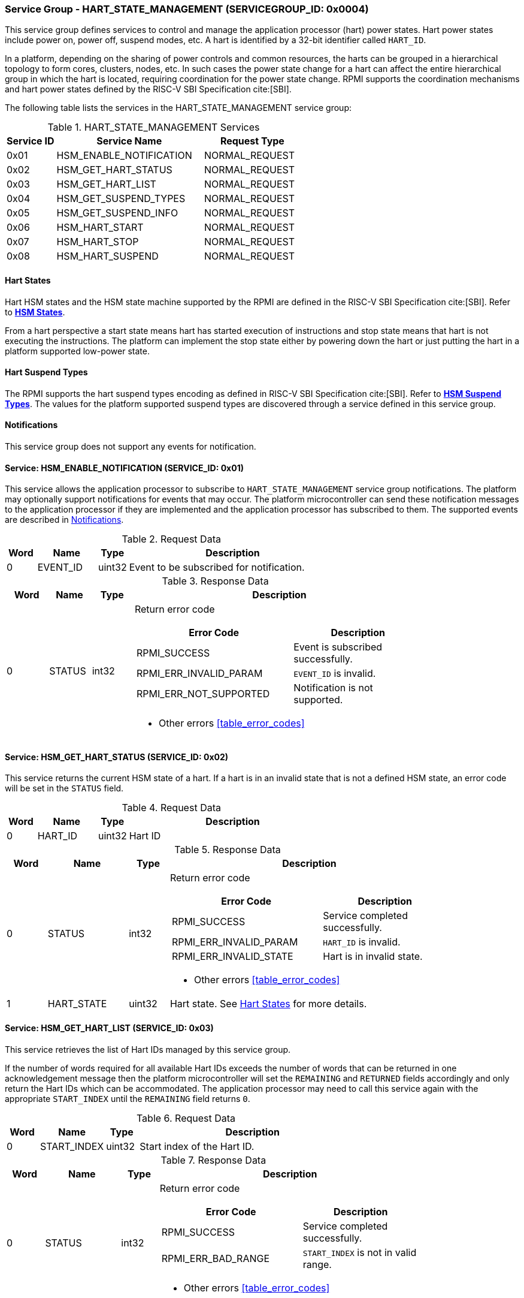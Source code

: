 :path: src/
:imagesdir: ../images

ifdef::rootpath[]
:imagesdir: {rootpath}{path}{imagesdir}
endif::rootpath[]

ifndef::rootpath[]
:rootpath: ./../
endif::rootpath[]

=== Service Group - HART_STATE_MANAGEMENT (SERVICEGROUP_ID: 0x0004)
This service group defines services to control and manage the application
processor (hart) power states. Hart power states include power on, power off,
suspend modes, etc. A hart is identified by a 32-bit identifier called `HART_ID`.

In a platform, depending on the sharing of power controls and common
resources, the harts can be grouped in a hierarchical topology to form cores,
clusters, nodes, etc. In such cases the power state change for a hart can affect
the entire hierarchical group in which the hart is located, requiring coordination
for the power state change. RPMI supports the coordination mechanisms and hart
power states defined by the RISC-V SBI Specification cite:[SBI].

The following table lists the services in the HART_STATE_MANAGEMENT service group:

[#table_hsm_services]
.HART_STATE_MANAGEMENT Services
[cols="1, 3, 2", width=100%, align="center", options="header"]
|===
| Service ID
| Service Name
| Request Type

| 0x01
| HSM_ENABLE_NOTIFICATION
| NORMAL_REQUEST

| 0x02
| HSM_GET_HART_STATUS
| NORMAL_REQUEST

| 0x03
| HSM_GET_HART_LIST
| NORMAL_REQUEST

| 0x04
| HSM_GET_SUSPEND_TYPES
| NORMAL_REQUEST

| 0x05
| HSM_GET_SUSPEND_INFO
| NORMAL_REQUEST

| 0x06
| HSM_HART_START
| NORMAL_REQUEST

| 0x07
| HSM_HART_STOP
| NORMAL_REQUEST

| 0x08
| HSM_HART_SUSPEND
| NORMAL_REQUEST

|===

[#section-hart-states]
==== Hart States
Hart HSM states and the HSM state machine supported by the RPMI
are defined in the RISC-V SBI Specification cite:[SBI]. Refer to
https://github.com/riscv-non-isa/riscv-sbi-doc/blob/master/src/ext-hsm.adoc#table_hsm_states[*HSM States*^].

From a hart perspective a start state means hart has started execution of
instructions and stop state means that hart is not executing the instructions.
The platform can implement the stop state either by powering down the hart or
just putting the hart in a platform supported low-power state.

[#section-hart-suspend-types]
==== Hart Suspend Types
The RPMI supports the hart suspend types encoding as defined in
RISC-V SBI Specification cite:[SBI].
Refer to https://github.com/riscv-non-isa/riscv-sbi-doc/blob/master/src/ext-hsm.adoc#table_hsm_hart_suspend_types[*HSM Suspend Types*^]. The values for the
platform supported suspend types are discovered through a service defined in
this service group.

[#hsm-notifications]
==== Notifications
This service group does not support any events for notification.

==== Service: HSM_ENABLE_NOTIFICATION (SERVICE_ID: 0x01)
This service allows the application processor to subscribe to `HART_STATE_MANAGEMENT`
service group notifications. The platform may optionally support notifications
for events that may occur. The platform microcontroller can send these
notification messages to the application processor if they are implemented and
the application processor has subscribed to them. The supported events are
described in <<hsm-notifications>>.

[#table_hsm_ennotification_request_data]
.Request Data
[cols="1, 2, 1, 7", width=100%, align="center", options="header"]
|===
| Word
| Name
| Type
| Description

| 0	
| EVENT_ID
| uint32
| Event to be subscribed for notification.
|===

[#table_hsm_ennotification_response_data]
.Response Data
[cols="1, 1, 1, 7a", width=100%, align="center", options="header"]
|===
| Word
| Name
| Type
| Description

| 0	
| STATUS
| int32
| Return error code
[cols="6,5a", options="header"]
!===
! Error Code
! Description

! RPMI_SUCCESS
! Event is subscribed successfully.

! RPMI_ERR_INVALID_PARAM
! `EVENT_ID` is invalid.

! RPMI_ERR_NOT_SUPPORTED
! Notification is not supported.
!===
- Other errors <<table_error_codes>>
|===

==== Service: HSM_GET_HART_STATUS (SERVICE_ID: 0x02)
This service returns the current HSM state of a hart. If a hart is in an
invalid state that is not a defined HSM state, an error code will be set
in the `STATUS` field.

[#table_hsm_gethartstatus_request_data]
.Request Data
[cols="1, 2, 1, 7", width=100%, align="center", options="header"]
|===
| Word	
| Name 		
| Type		
| Description

| 0	
| HART_ID	
| uint32	
| Hart ID
|===

[#table_hsm_gethartstatus_response_data]
.Response Data
[cols="1, 2, 1, 7a", width=100%, align="center", options="header"]
|===
| Word	
| Name 		
| Type		
| Description

| 0	
| STATUS	
| int32		
| Return error code
[cols="6,5a", options="header"]
!===
! Error Code 	
! Description

! RPMI_SUCCESS	
! Service completed successfully.

! RPMI_ERR_INVALID_PARAM
! `HART_ID` is invalid.

! RPMI_ERR_INVALID_STATE
! Hart is in invalid state.
!===
- Other errors <<table_error_codes>>

| 1	
| HART_STATE	
| uint32	| Hart state. See <<section-hart-states>> for more details.
|===

==== Service: HSM_GET_HART_LIST (SERVICE_ID: 0x03)
This service retrieves the list of Hart IDs managed by this service group.

If the number of words required for all available Hart IDs exceeds the number of
words that can be returned in one acknowledgement message then the platform
microcontroller will set the `REMAINING` and `RETURNED` fields accordingly and
only return the Hart IDs which can be accommodated. The application processor
may need to call this service again with the appropriate `START_INDEX` until the
`REMAINING` field returns `0`.

[#table_hsm_gethartlist_request_data]
.Request Data
[cols="1, 2, 1, 7", width=100%, align="center", options="header"]
|===
| Word	
| Name 		
| Type		
| Description

| 0	
| START_INDEX	
| uint32	
| Start index of the Hart ID.
|===

[#table_hsm_gethartlist_response_data]
.Response Data
[cols="1, 2, 1, 7a", width=100%, align="center", options="header"]
|===
| Word	
| Name 		
| Type		
| Description

| 0	
| STATUS	
| int32		
| Return error code
[cols="6,5a", options="header"]
!===
! Error Code 	
! Description

! RPMI_SUCCESS	
! Service completed successfully.

! RPMI_ERR_BAD_RANGE
! `START_INDEX` is not in valid range.
!===
- Other errors <<table_error_codes>>

| 1	
| REMAINING	
| uint32	
| Remaining number of Hart IDs to be returned.

| 2	
| RETURNED	
| uint32	
| Number of Hart IDs returned in this request.

| 3	
| HART_ID[N]
| uint32
| Hart IDs
|===

==== Service: HSM_GET_SUSPEND_TYPES (SERVICE_ID: 0x04)
This service gets the list of all supported suspend types for a hart.
The suspend types in the list must be ordered based on increasing power savings.

If the number of words required for all available suspend types exceeds the
number of words that can be returned in one acknowledgement message then the
platform microcontroller will set the `REMAINING` and `RETURNED` fields
accordingly and only return the suspend types which can be accommodated.
The application processor may need to call this service again with the
appropriate `START_INDEX` until the `REMAINING` field returns `0`.

The attributes and details of each suspend type can be discovered using the
`HSM_GET_SUSPEND_INFO` service.

[#table_hsm_getsuspendtypes_request_data]
.Request Data
[cols="1, 3, 1, 7", width=100%, align="center", options="header"]
|===
| Word	
| Name 		
| Type		
| Description

| 0	
| START_INDEX	
| uint32	
| Start index of the Hart ID. +
`0` for the first call, subsequent calls will use the next index of the remaining 
items.
|===

[#table_hsm_getsuspendtypes_response_data]
.Response Data
[cols="1, 3, 1, 7a", width=100%, align="center", options="header"]
|===
| Word	
| Name 		
| Type		
| Description

| 0	
| STATUS	
| int32		
| Return error code
[cols="7,5a", options="header"]
!===
! Error Code 	
! Description

! RPMI_SUCCESS	
! Service completed successfully.

! RPMI_ERR_BAD_RANGE
! `START_INDEX` is not in valid range.
!===
- Other errors <<table_error_codes>>

| 1	
| REMAINING	
| uint32	
| Remaining number of suspend types to be returned.

| 2	
| RETURNED	
| uint32	
| Number of suspend types returned in this request.

| 3	
| SUSPEND_TYPE[N]
| uint32	
| Suspend types. See <<section-hart-suspend-types>> for more details.
|===

==== Service: HSM_GET_SUSPEND_INFO (SERVICE_ID: 0x05)
This service is used to get the attributes of a suspend type.

[#table_hsm_getsuspendinfo_request_data]
.Request Data
[cols="1, 3, 1, 7", width=100%, align="center", options="header"]
|===
| Word	
| Name 		
| Type		
| Description

| 0	
| SUSPEND_TYPE	
| uint32	
| Suspend type. See <<section-hart-suspend-types>> for more details.
|===

[#table_hsm_getsuspendinfo_response_data]
.Response Data
[cols="1, 3, 1, 7a", width=100%, align="center", options="header"]
|===
| Word	
| Name 		
| Type		
| Description

| 0	
| STATUS	
| int32		
| Return error code
[cols="7,5a", options="header"]
!===
! Error Code 	
! Description

! RPMI_SUCCESS	
! Service completed successfully.

! RPMI_ERR_INVALID_PARAM
! `SUSPEND_TYPE` is invalid. 
!===
- Other errors <<table_error_codes>>

| 1	
| FLAGS		
| uint32	
| 
[cols="1,5a", options="header"]
!===
! Bits 	
! Description

! [31: 1]		
! _Reserved_, must be initialized to `0`.

! [0]
!	
	0b0: Counter does not stop if this bit is cleared.
	0b1: Local timer stops when the hart is suspended if this bit is set.
!===
| 2	
| ENTRY_LATENCY
| uint32	
| Entry latency in microseconds.

| 3	
| EXIT_LATENCY
| uint32	
| Exit latency in microseconds.

| 4	
| WAKEUP_LATENCY
| uint32	
| Wakeup latency in microseconds.

| 5	
| MIN_RESIDENCY
| uint32	
| Minimum residency time in microseconds.
|===

==== Service: HSM_HART_START (SERVICE_ID: 0x06)
This service is used to start the execution on a hart identified by `HART_ID`.
This service requires a start address which is the physical address from which
the target hart will start execution. Successful completion of this service means 
that the hart has started execution from the specified start address.

[#table_hsm_hartstart_request_data]
.Request Data
[cols="1, 3, 1, 7", width=100%, align="center", options="header"]
|===
| Word
| Name
| Type
| Description

| 0
| HART_ID
| uint32
| Hart ID of the target hart to be started.

| 1
| START_ADDR_LOW  
| uint32	
| Lower 32-bit of the start address.

| 2 	
| START_ADDR_HIGH 
| uint32	
| Upper 32-bit of the start address.
|===

[#table_hsm_hartstart_response_data]
.Response Data
[cols="1, 2, 1, 7a", width=100%, align="center", options="header"]
|===
| Word	
| Name 		
| Type		
| Description

| 0	
| STATUS	
| int32		
| Return error code
[cols="7,5a", options="header"]
!===
! Error Code
! Description

! RPMI_SUCCESS	
! Service completed successfully and hart has started.

! RPMI_ERR_INVALID_PARAM
! `HART_ID` or start address is invalid.

! RPMI_ERR_ALREADY
! Hart is already in transition to start state or has already started.

! RPMI_ERR_DENIED
! Hart is not in stopped state.

! RPMI_ERR_HW_FAULT
! Failed due to hardware fault.

!===
- Other errors <<table_error_codes>>
|===

==== Service: HSM_HART_STOP (SERVICE_ID: 0x07)
This service stops the execution on the calling hart. The mechanism for stopping
the hart is platform specific. The hart can be powered down, if supported, or put
into the deepest available sleep state. 

This service returns successful if the platform microcontroller has successfully
acknowledged that the target hart can be stopped. The hart upon successful
acknowledgement can perform the final context saving if required and must enter
into a quiesced state such as WFI which can be detected and allow the platform
microcontroller to proceed to stop the hart. The mechanism to detect
the hart quiesced state by the platform microcontroller is platform specific.

Once the hart is stopped, it can only be restarted by explicitly invoking the
`HSM_HART_START` service call explicitly by any other hart.

[#table_hsm_hartstop_request_data]
.Request Data
[cols="1, 2, 1, 7", width=100%, align="center", options="header"]
|===
| Word	
| Name 		
| Type		
| Description

| 0	
| HART_ID	
| uint32	
| Hart ID of the calling hart.
|===

[#table_hsm_hartstop_response_data]
.Response Data
[cols="1, 2, 1, 7a", width=100%, align="center", options="header"]
|===
| Word	
| Name 		
| Type		
| Description

| 0	
| STATUS	
| int32		
| Return error code
[cols="6,5a", options="header"]
!===
! Error Code
! Description

! RPMI_SUCCESS	
! Service completed successfully and hart is stopped.

! RPMI_ERR_ALREADY
! Hart is already in transition to stop state or has already stopped.

! RPMI_ERR_DENIED 
! Hart is not in start state.

! RPMI_ERR_HW_FAULT
! Failed due to hardware failure.
!===
- Other errors <<table_error_codes>>
|===

==== Service: HSM_HART_SUSPEND (SERVICE_ID: 0x08)
This service is used to put a hart in a low power suspend state supported by the
platform. Each suspend type is a 32-bit value which is discovered through the
`HSM_GET_SUSPEND_TYPES` service. 

This service returns successful if the platform microcontroller has successfully
acknowledged that the target hart can be put into the requested `SUSPEND_TYPE`
state. The target hart after the successful acknowledgement must enter into a
quiesced state such as WFI which can be detected and allow the platform
microcontroller complete the suspend state transition. The mechanism to detect
the hart quiesced state by the platform microcontroller is platform specific.

For non-retentive suspend state the hart will resume its execution from the
provided resume address.

[#table_hsm_hartsuspend_request_data]
.Request Data
[cols="1, 3, 1, 7", width=100%, align="center", options="header"]
|===
| Word	
| Name 		
| Type		
| Description

| 0	
| HART_ID	
| uint32	
| Hart ID of the calling hart.

| 1	
| SUSPEND_TYPE	
| uint32	
| Suspend type. See <<section-hart-suspend-types>> for more details.

| 2	
| RESUME_ADDR_LOW 
| uint32	
| Lower 32-bit of the resume address. +
_Only used for non-retentive suspend types._

| 3	
| RESUME_ADDR_HIGH 
| uint32	
| Upper 32-bit of the resume address. +
_Only used for non-retentive suspend types._
|===

[#table_hsm_hartsuspend_response_data]
.Response Data
[cols="1, 2, 1, 7a", width=100%, align="center", options="header"]
|===
| Word	
| Name 		
| Type		
| Description

| 0	
| STATUS	
| int32		
| Return error code
[cols="6,5a", options="header"]
!===
! Error Code 	
! Description

! RPMI_SUCCESS	
! Service completed successfully.

! RPMI_ERR_INVALID_PARAM
! `HART_ID` or `SUSPEND_TYPE` is invalid.
!===
- Other errors <<table_error_codes>>
|===